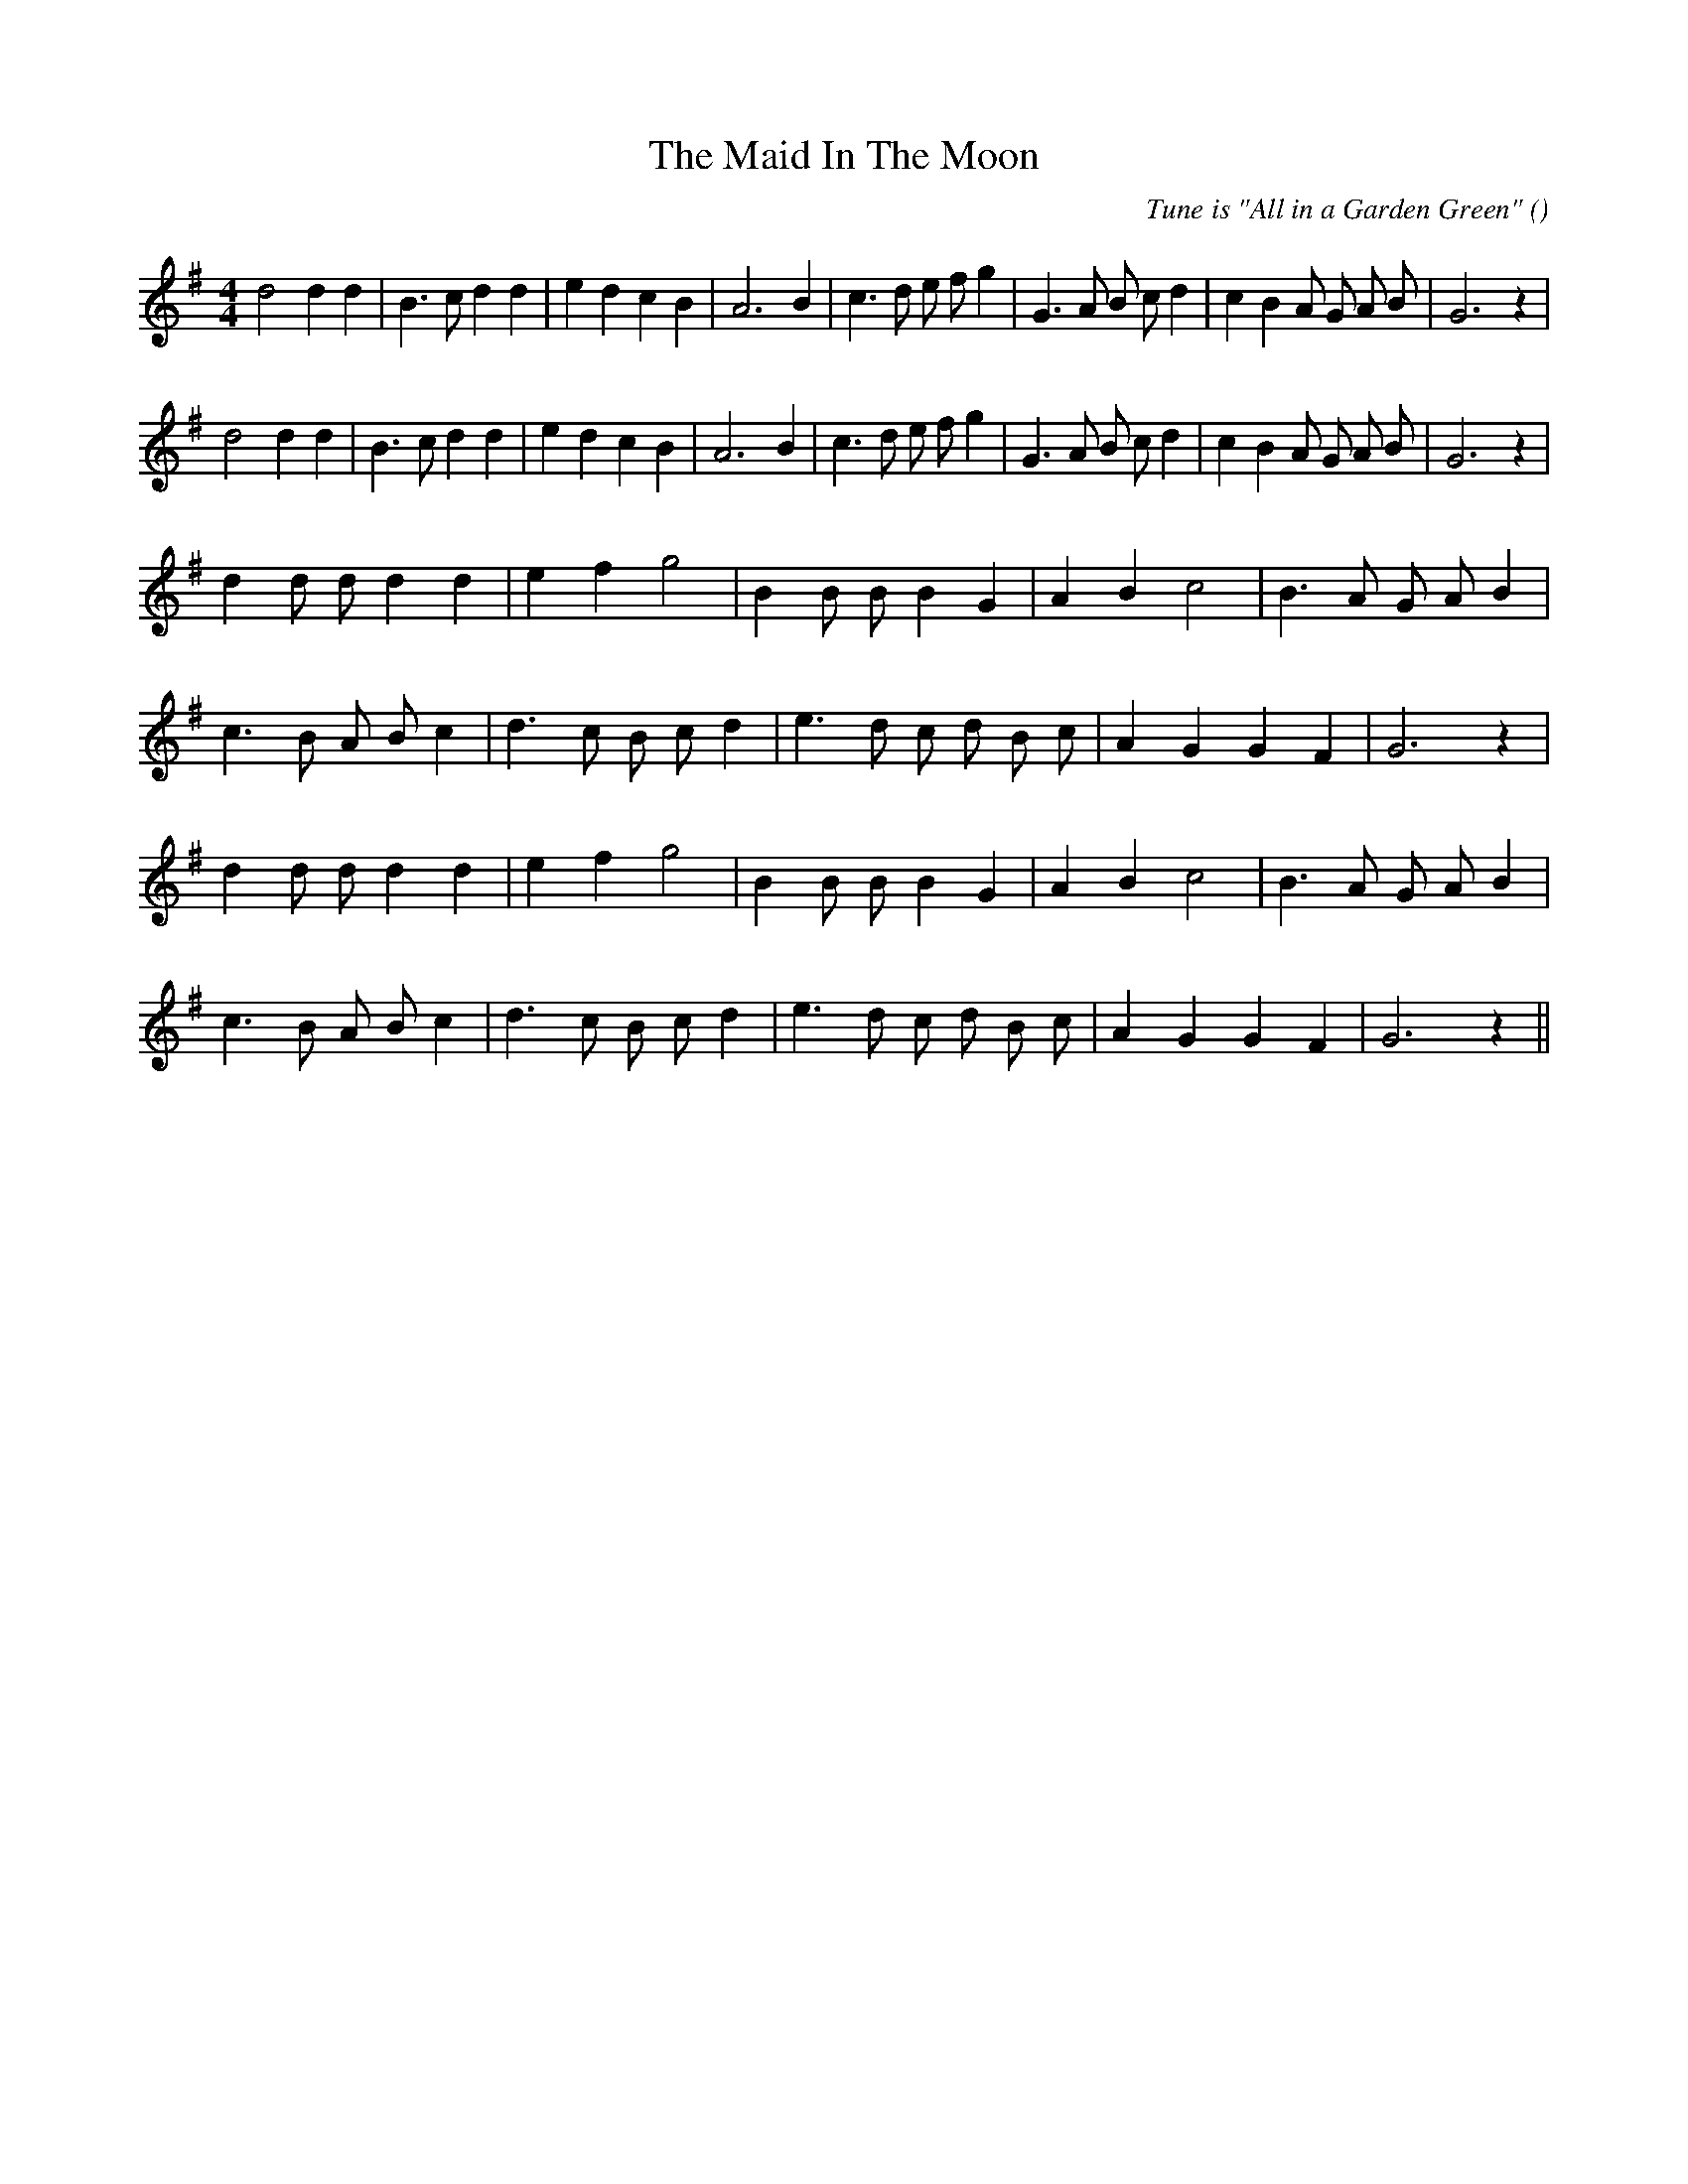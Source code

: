 X:1
T: The Maid In The Moon
N:
C:Tune is "All in a Garden Green"
S:
A:
O:
R:
M:4/4
K:G
I:speed 220
%W: A1
% voice 1 (1 lines, 31 notes)
K:G
M:4/4
L:1/16
d8 d4 d4 |B6 c2 d4 d4 |e4 d4 c4 B4 |A12 B4 |c6 d2 e2 f2 g4 |G6 A2 B2 c2 d4 |c4 B4 A2 G2 A2 B2 |G12 z4 |
%W: A2
% voice 1 (1 lines, 31 notes)
d8 d4 d4 |B6 c2 d4 d4 |e4 d4 c4 B4 |A12 B4 |c6 d2 e2 f2 g4 |G6 A2 B2 c2 d4 |c4 B4 A2 G2 A2 B2 |G12 z4 |
%W: B1
% voice 1 (1 lines, 21 notes)
d4 d2 d2 d4 d4 |e4 f4 g8 |B4 B2 B2 B4 G4 |A4 B4 c8 |B6 A2 G2 A2 B4 |
%W:
% voice 1 (1 lines, 22 notes)
c6 B2 A2 B2 c4 |d6 c2 B2 c2 d4 |e6 d2 c2 d2 B2 c2 |A4 G4 G4 F4 |G12 z4 |
%W: B2
% voice 1 (1 lines, 21 notes)
d4 d2 d2 d4 d4 |e4 f4 g8 |B4 B2 B2 B4 G4 |A4 B4 c8 |B6 A2 G2 A2 B4 |
%W:
% voice 1 (1 lines, 22 notes)
c6 B2 A2 B2 c4 |d6 c2 B2 c2 d4 |e6 d2 c2 d2 B2 c2 |A4 G4 G4 F4 |G12 z4 ||
